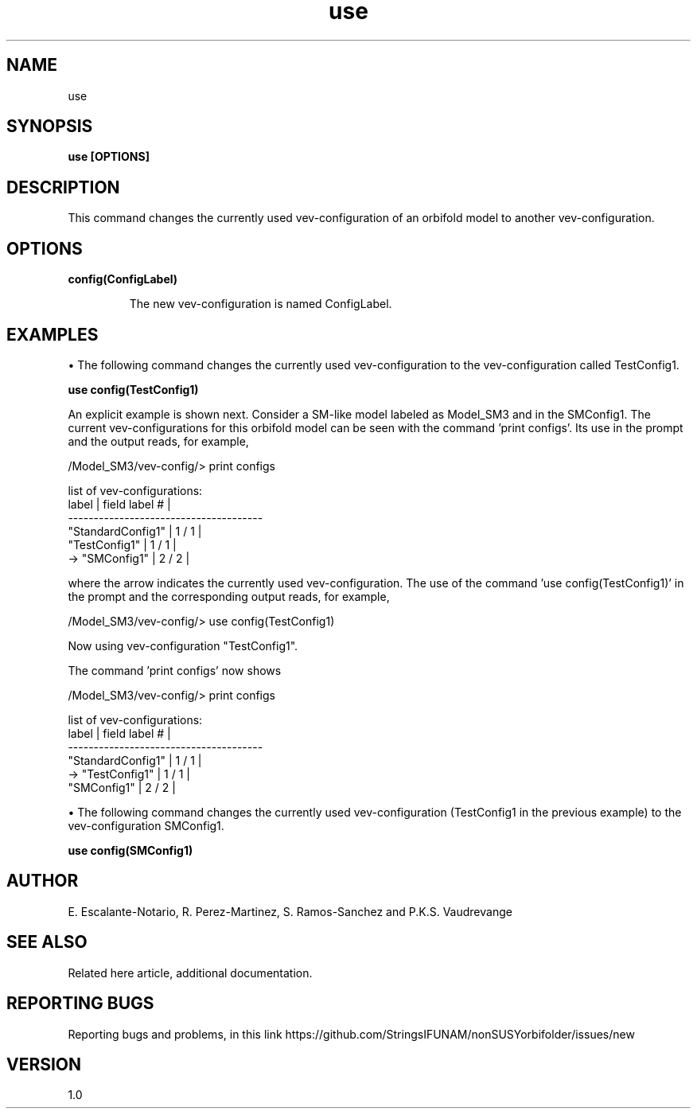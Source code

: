.TH "use" 1 "February 1, 2025" "Escalante-Notario, Perez-Martinez, Ramos-Sanchez and Vaudrevange"

.SH NAME
use

.SH SYNOPSIS
.B use [OPTIONS]

.SH DESCRIPTION
This command changes the currently used vev-configuration of an orbifold model to another vev-configuration. 

.SH OPTIONS
.TP
.B config(ConfigLabel)

The new vev-configuration is named ConfigLabel. 

.SH EXAMPLES
\(bu The following command changes the currently used vev-configuration to the vev-configuration called TestConfig1.

.B use config(TestConfig1)

An explicit example is shown next. Consider a SM-like model labeled as Model_SM3 and in the SMConfig1. The current vev-configurations for this orbifold model can be seen with the command 'print configs'. Its use in the prompt and the output reads, for example,

  /Model_SM3/vev-config/> print configs

    list of vev-configurations: 
       label             | field label # |
      -------------------------------------- 
       "StandardConfig1" |        1 /  1 | 
       "TestConfig1"     |        1 /  1 | 
    -> "SMConfig1"       |        2 /  2 | 


where the arrow indicates the currently used vev-configuration. The use of the command 'use config(TestConfig1)' in the prompt and the corresponding output reads, for example,

  /Model_SM3/vev-config/> use config(TestConfig1)

    Now using vev-configuration "TestConfig1".

The command 'print configs' now shows

  /Model_SM3/vev-config/> print configs

    list of vev-configurations: 
       label             | field label # |
      -------------------------------------- 
       "StandardConfig1" |        1 /  1 | 
    -> "TestConfig1"     |        1 /  1 | 
       "SMConfig1"       |        2 /  2 | 
 

\(bu The following command changes the currently used vev-configuration (TestConfig1 in the previous example) to the vev-configuration SMConfig1.

.B use config(SMConfig1)


.SH AUTHOR
E. Escalante-Notario, R. Perez-Martinez, S. Ramos-Sanchez and P.K.S. Vaudrevange

.SH SEE ALSO
Related here article, additional documentation.

.SH REPORTING BUGS
Reporting bugs and problems, in this link https://github.com/StringsIFUNAM/nonSUSYorbifolder/issues/new

.SH VERSION
1.0
